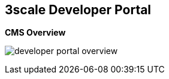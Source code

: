 :scrollbar:
:data-uri:
:noaudio:

== 3scale Developer Portal

.*CMS Overview*

image:images/developer-portal-overview.png[]



ifdef::showscript[]

Transcript:

This slide shows the structure of the Developer Portal CMS. You can customize the look and feel of the entire Developer Portal to match your branding.

The next slide discusses some of the elements and functionality shown on this slide.


endif::showscript[]
